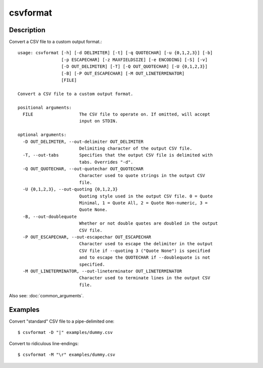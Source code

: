 =========
csvformat
=========

Description
===========

Convert a CSV file to a custom output format.::

    usage: csvformat [-h] [-d DELIMITER] [-t] [-q QUOTECHAR] [-u {0,1,2,3}] [-b]
                     [-p ESCAPECHAR] [-z MAXFIELDSIZE] [-e ENCODING] [-S] [-v]
                     [-D OUT_DELIMITER] [-T] [-Q OUT_QUOTECHAR] [-U {0,1,2,3}]
                     [-B] [-P OUT_ESCAPECHAR] [-M OUT_LINETERMINATOR]
                     [FILE]

    Convert a CSV file to a custom output format.

    positional arguments:
      FILE                  The CSV file to operate on. If omitted, will accept
                            input on STDIN.

    optional arguments:
      -D OUT_DELIMITER, --out-delimiter OUT_DELIMITER
                            Delimiting character of the output CSV file.
      -T, --out-tabs        Specifies that the output CSV file is delimited with
                            tabs. Overrides "-d".
      -Q OUT_QUOTECHAR, --out-quotechar OUT_QUOTECHAR
                            Character used to quote strings in the output CSV
                            file.
      -U {0,1,2,3}, --out-quoting {0,1,2,3}
                            Quoting style used in the output CSV file. 0 = Quote
                            Minimal, 1 = Quote All, 2 = Quote Non-numeric, 3 =
                            Quote None.
      -B, --out-doublequote
                            Whether or not double quotes are doubled in the output
                            CSV file.
      -P OUT_ESCAPECHAR, --out-escapechar OUT_ESCAPECHAR
                            Character used to escape the delimiter in the output
                            CSV file if --quoting 3 ("Quote None") is specified
                            and to escape the QUOTECHAR if --doublequote is not
                            specified.
      -M OUT_LINETERMINATOR, --out-lineterminator OUT_LINETERMINATOR
                            Character used to terminate lines in the output CSV
                            file. 

Also see: :doc:`common_arguments`.

Examples
========

Convert  "standard" CSV file to a pipe-delimited one::

    $ csvformat -D "|" examples/dummy.csv

Convert to ridiculous line-endings::

    $ csvformat -M "\r" examples/dummy.csv

